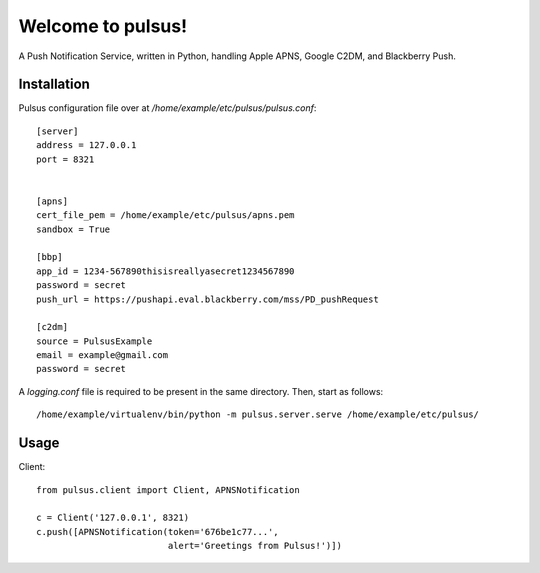 ==================
Welcome to pulsus!
==================

A Push Notification Service, written in Python, handling Apple APNS,
Google C2DM, and Blackberry Push.

Installation
============

Pulsus configuration file over at `/home/example/etc/pulsus/pulsus.conf`::

    [server]
    address = 127.0.0.1
    port = 8321


    [apns]
    cert_file_pem = /home/example/etc/pulsus/apns.pem
    sandbox = True

    [bbp]
    app_id = 1234-567890thisisreallyasecret1234567890
    password = secret
    push_url = https://pushapi.eval.blackberry.com/mss/PD_pushRequest

    [c2dm]
    source = PulsusExample
    email = example@gmail.com
    password = secret


A `logging.conf` file is required to be present in the same directory.
Then, start as follows::

    /home/example/virtualenv/bin/python -m pulsus.server.serve /home/example/etc/pulsus/


Usage
=====

Client::

    from pulsus.client import Client, APNSNotification

    c = Client('127.0.0.1', 8321)
    c.push([APNSNotification(token='676be1c77...',
                             alert='Greetings from Pulsus!')])

